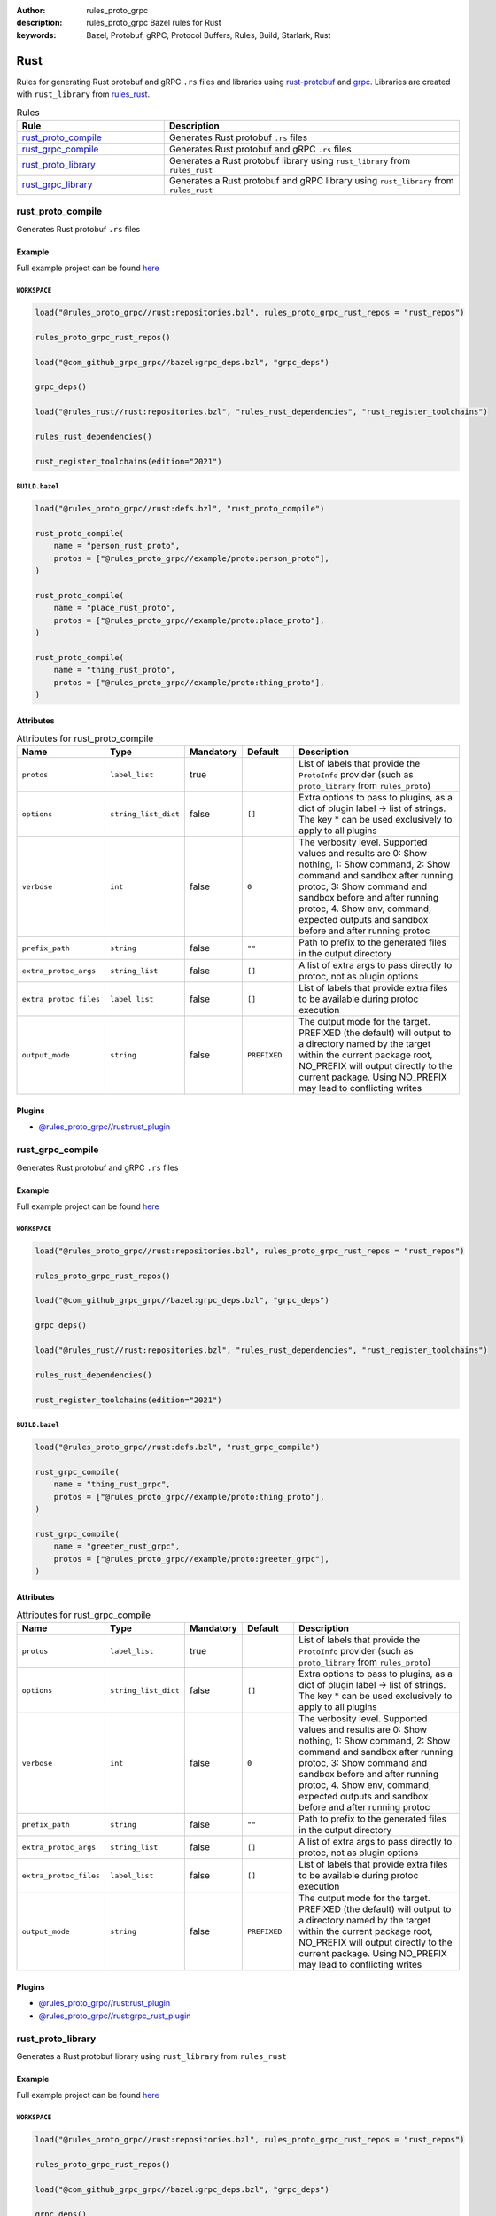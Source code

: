 :author: rules_proto_grpc
:description: rules_proto_grpc Bazel rules for Rust
:keywords: Bazel, Protobuf, gRPC, Protocol Buffers, Rules, Build, Starlark, Rust


Rust
====

Rules for generating Rust protobuf and gRPC ``.rs`` files and libraries using `rust-protobuf <https://github.com/stepancheg/rust-protobuf>`_ and `grpc <https://github.com/stepancheg/grpc-rust>`_. Libraries are created with ``rust_library`` from `rules_rust <https://github.com/bazelbuild/rules_rust>`_.

.. list-table:: Rules
   :widths: 1 2
   :header-rows: 1

   * - Rule
     - Description
   * - `rust_proto_compile`_
     - Generates Rust protobuf ``.rs`` files
   * - `rust_grpc_compile`_
     - Generates Rust protobuf and gRPC ``.rs`` files
   * - `rust_proto_library`_
     - Generates a Rust protobuf library using ``rust_library`` from ``rules_rust``
   * - `rust_grpc_library`_
     - Generates a Rust protobuf and gRPC library using ``rust_library`` from ``rules_rust``

.. _rust_proto_compile:

rust_proto_compile
------------------

Generates Rust protobuf ``.rs`` files

Example
*******

Full example project can be found `here <https://github.com/rules-proto-grpc/rules_proto_grpc/tree/master/example/rust/rust_proto_compile>`__

``WORKSPACE``
^^^^^^^^^^^^^

.. code-block:: python

   load("@rules_proto_grpc//rust:repositories.bzl", rules_proto_grpc_rust_repos = "rust_repos")
   
   rules_proto_grpc_rust_repos()
   
   load("@com_github_grpc_grpc//bazel:grpc_deps.bzl", "grpc_deps")
   
   grpc_deps()
   
   load("@rules_rust//rust:repositories.bzl", "rules_rust_dependencies", "rust_register_toolchains")
   
   rules_rust_dependencies()
   
   rust_register_toolchains(edition="2021")

``BUILD.bazel``
^^^^^^^^^^^^^^^

.. code-block:: python

   load("@rules_proto_grpc//rust:defs.bzl", "rust_proto_compile")
   
   rust_proto_compile(
       name = "person_rust_proto",
       protos = ["@rules_proto_grpc//example/proto:person_proto"],
   )
   
   rust_proto_compile(
       name = "place_rust_proto",
       protos = ["@rules_proto_grpc//example/proto:place_proto"],
   )
   
   rust_proto_compile(
       name = "thing_rust_proto",
       protos = ["@rules_proto_grpc//example/proto:thing_proto"],
   )

Attributes
**********

.. list-table:: Attributes for rust_proto_compile
   :widths: 1 1 1 1 4
   :header-rows: 1

   * - Name
     - Type
     - Mandatory
     - Default
     - Description
   * - ``protos``
     - ``label_list``
     - true
     - 
     - List of labels that provide the ``ProtoInfo`` provider (such as ``proto_library`` from ``rules_proto``)
   * - ``options``
     - ``string_list_dict``
     - false
     - ``[]``
     - Extra options to pass to plugins, as a dict of plugin label -> list of strings. The key * can be used exclusively to apply to all plugins
   * - ``verbose``
     - ``int``
     - false
     - ``0``
     - The verbosity level. Supported values and results are 0: Show nothing, 1: Show command, 2: Show command and sandbox after running protoc, 3: Show command and sandbox before and after running protoc, 4. Show env, command, expected outputs and sandbox before and after running protoc
   * - ``prefix_path``
     - ``string``
     - false
     - ``""``
     - Path to prefix to the generated files in the output directory
   * - ``extra_protoc_args``
     - ``string_list``
     - false
     - ``[]``
     - A list of extra args to pass directly to protoc, not as plugin options
   * - ``extra_protoc_files``
     - ``label_list``
     - false
     - ``[]``
     - List of labels that provide extra files to be available during protoc execution
   * - ``output_mode``
     - ``string``
     - false
     - ``PREFIXED``
     - The output mode for the target. PREFIXED (the default) will output to a directory named by the target within the current package root, NO_PREFIX will output directly to the current package. Using NO_PREFIX may lead to conflicting writes

Plugins
*******

- `@rules_proto_grpc//rust:rust_plugin <https://github.com/rules-proto-grpc/rules_proto_grpc/blob/master/rust/BUILD.bazel>`__

.. _rust_grpc_compile:

rust_grpc_compile
-----------------

Generates Rust protobuf and gRPC ``.rs`` files

Example
*******

Full example project can be found `here <https://github.com/rules-proto-grpc/rules_proto_grpc/tree/master/example/rust/rust_grpc_compile>`__

``WORKSPACE``
^^^^^^^^^^^^^

.. code-block:: python

   load("@rules_proto_grpc//rust:repositories.bzl", rules_proto_grpc_rust_repos = "rust_repos")
   
   rules_proto_grpc_rust_repos()
   
   load("@com_github_grpc_grpc//bazel:grpc_deps.bzl", "grpc_deps")
   
   grpc_deps()
   
   load("@rules_rust//rust:repositories.bzl", "rules_rust_dependencies", "rust_register_toolchains")
   
   rules_rust_dependencies()
   
   rust_register_toolchains(edition="2021")

``BUILD.bazel``
^^^^^^^^^^^^^^^

.. code-block:: python

   load("@rules_proto_grpc//rust:defs.bzl", "rust_grpc_compile")
   
   rust_grpc_compile(
       name = "thing_rust_grpc",
       protos = ["@rules_proto_grpc//example/proto:thing_proto"],
   )
   
   rust_grpc_compile(
       name = "greeter_rust_grpc",
       protos = ["@rules_proto_grpc//example/proto:greeter_grpc"],
   )

Attributes
**********

.. list-table:: Attributes for rust_grpc_compile
   :widths: 1 1 1 1 4
   :header-rows: 1

   * - Name
     - Type
     - Mandatory
     - Default
     - Description
   * - ``protos``
     - ``label_list``
     - true
     - 
     - List of labels that provide the ``ProtoInfo`` provider (such as ``proto_library`` from ``rules_proto``)
   * - ``options``
     - ``string_list_dict``
     - false
     - ``[]``
     - Extra options to pass to plugins, as a dict of plugin label -> list of strings. The key * can be used exclusively to apply to all plugins
   * - ``verbose``
     - ``int``
     - false
     - ``0``
     - The verbosity level. Supported values and results are 0: Show nothing, 1: Show command, 2: Show command and sandbox after running protoc, 3: Show command and sandbox before and after running protoc, 4. Show env, command, expected outputs and sandbox before and after running protoc
   * - ``prefix_path``
     - ``string``
     - false
     - ``""``
     - Path to prefix to the generated files in the output directory
   * - ``extra_protoc_args``
     - ``string_list``
     - false
     - ``[]``
     - A list of extra args to pass directly to protoc, not as plugin options
   * - ``extra_protoc_files``
     - ``label_list``
     - false
     - ``[]``
     - List of labels that provide extra files to be available during protoc execution
   * - ``output_mode``
     - ``string``
     - false
     - ``PREFIXED``
     - The output mode for the target. PREFIXED (the default) will output to a directory named by the target within the current package root, NO_PREFIX will output directly to the current package. Using NO_PREFIX may lead to conflicting writes

Plugins
*******

- `@rules_proto_grpc//rust:rust_plugin <https://github.com/rules-proto-grpc/rules_proto_grpc/blob/master/rust/BUILD.bazel>`__
- `@rules_proto_grpc//rust:grpc_rust_plugin <https://github.com/rules-proto-grpc/rules_proto_grpc/blob/master/rust/BUILD.bazel>`__

.. _rust_proto_library:

rust_proto_library
------------------

Generates a Rust protobuf library using ``rust_library`` from ``rules_rust``

Example
*******

Full example project can be found `here <https://github.com/rules-proto-grpc/rules_proto_grpc/tree/master/example/rust/rust_proto_library>`__

``WORKSPACE``
^^^^^^^^^^^^^

.. code-block:: python

   load("@rules_proto_grpc//rust:repositories.bzl", rules_proto_grpc_rust_repos = "rust_repos")
   
   rules_proto_grpc_rust_repos()
   
   load("@com_github_grpc_grpc//bazel:grpc_deps.bzl", "grpc_deps")
   
   grpc_deps()
   
   load("@rules_rust//rust:repositories.bzl", "rules_rust_dependencies", "rust_register_toolchains")
   
   rules_rust_dependencies()
   
   rust_register_toolchains(edition="2021")

``BUILD.bazel``
^^^^^^^^^^^^^^^

.. code-block:: python

   load("@rules_proto_grpc//rust:defs.bzl", "rust_proto_library")
   
   rust_proto_library(
       name = "proto_rust_proto",
       protos = [
           "@rules_proto_grpc//example/proto:person_proto",
           "@rules_proto_grpc//example/proto:place_proto",
           "@rules_proto_grpc//example/proto:thing_proto",
       ],
   )

Attributes
**********

.. list-table:: Attributes for rust_proto_library
   :widths: 1 1 1 1 4
   :header-rows: 1

   * - Name
     - Type
     - Mandatory
     - Default
     - Description
   * - ``protos``
     - ``label_list``
     - true
     - 
     - List of labels that provide the ``ProtoInfo`` provider (such as ``proto_library`` from ``rules_proto``)
   * - ``options``
     - ``string_list_dict``
     - false
     - ``[]``
     - Extra options to pass to plugins, as a dict of plugin label -> list of strings. The key * can be used exclusively to apply to all plugins
   * - ``verbose``
     - ``int``
     - false
     - ``0``
     - The verbosity level. Supported values and results are 0: Show nothing, 1: Show command, 2: Show command and sandbox after running protoc, 3: Show command and sandbox before and after running protoc, 4. Show env, command, expected outputs and sandbox before and after running protoc
   * - ``prefix_path``
     - ``string``
     - false
     - ``""``
     - Path to prefix to the generated files in the output directory
   * - ``extra_protoc_args``
     - ``string_list``
     - false
     - ``[]``
     - A list of extra args to pass directly to protoc, not as plugin options
   * - ``extra_protoc_files``
     - ``label_list``
     - false
     - ``[]``
     - List of labels that provide extra files to be available during protoc execution
   * - ``output_mode``
     - ``string``
     - false
     - ``PREFIXED``
     - The output mode for the target. PREFIXED (the default) will output to a directory named by the target within the current package root, NO_PREFIX will output directly to the current package. Using NO_PREFIX may lead to conflicting writes
   * - ``deps``
     - ``label_list``
     - false
     - ``[]``
     - List of labels to pass as deps attr to underlying lang_library rule

.. _rust_grpc_library:

rust_grpc_library
-----------------

Generates a Rust protobuf and gRPC library using ``rust_library`` from ``rules_rust``

Example
*******

Full example project can be found `here <https://github.com/rules-proto-grpc/rules_proto_grpc/tree/master/example/rust/rust_grpc_library>`__

``WORKSPACE``
^^^^^^^^^^^^^

.. code-block:: python

   load("@rules_proto_grpc//rust:repositories.bzl", rules_proto_grpc_rust_repos = "rust_repos")
   
   rules_proto_grpc_rust_repos()
   
   load("@com_github_grpc_grpc//bazel:grpc_deps.bzl", "grpc_deps")
   
   grpc_deps()
   
   load("@rules_rust//rust:repositories.bzl", "rules_rust_dependencies", "rust_register_toolchains")
   
   rules_rust_dependencies()
   
   rust_register_toolchains(edition="2021")

``BUILD.bazel``
^^^^^^^^^^^^^^^

.. code-block:: python

   load("@rules_proto_grpc//rust:defs.bzl", "rust_grpc_library")
   
   rust_grpc_library(
       name = "greeter_rust_grpc",
       protos = [
           "@rules_proto_grpc//example/proto:greeter_grpc",
           "@rules_proto_grpc//example/proto:thing_proto",
       ],
   )

Attributes
**********

.. list-table:: Attributes for rust_grpc_library
   :widths: 1 1 1 1 4
   :header-rows: 1

   * - Name
     - Type
     - Mandatory
     - Default
     - Description
   * - ``protos``
     - ``label_list``
     - true
     - 
     - List of labels that provide the ``ProtoInfo`` provider (such as ``proto_library`` from ``rules_proto``)
   * - ``options``
     - ``string_list_dict``
     - false
     - ``[]``
     - Extra options to pass to plugins, as a dict of plugin label -> list of strings. The key * can be used exclusively to apply to all plugins
   * - ``verbose``
     - ``int``
     - false
     - ``0``
     - The verbosity level. Supported values and results are 0: Show nothing, 1: Show command, 2: Show command and sandbox after running protoc, 3: Show command and sandbox before and after running protoc, 4. Show env, command, expected outputs and sandbox before and after running protoc
   * - ``prefix_path``
     - ``string``
     - false
     - ``""``
     - Path to prefix to the generated files in the output directory
   * - ``extra_protoc_args``
     - ``string_list``
     - false
     - ``[]``
     - A list of extra args to pass directly to protoc, not as plugin options
   * - ``extra_protoc_files``
     - ``label_list``
     - false
     - ``[]``
     - List of labels that provide extra files to be available during protoc execution
   * - ``output_mode``
     - ``string``
     - false
     - ``PREFIXED``
     - The output mode for the target. PREFIXED (the default) will output to a directory named by the target within the current package root, NO_PREFIX will output directly to the current package. Using NO_PREFIX may lead to conflicting writes
   * - ``deps``
     - ``label_list``
     - false
     - ``[]``
     - List of labels to pass as deps attr to underlying lang_library rule
